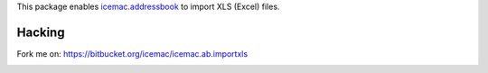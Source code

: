 This package enables `icemac.addressbook`_ to import XLS (Excel) files.

.. _`icemac.addressbook` : http://pypi.python.org/pypi/icemac.addressbook

Hacking
=======

Fork me on: https://bitbucket.org/icemac/icemac.ab.importxls

.. image:: https://secure.travis-ci.org/icemac/icemac.ab.importxls.png
   :target: https://travis-ci.org/icemac/icemac.ab.importxls